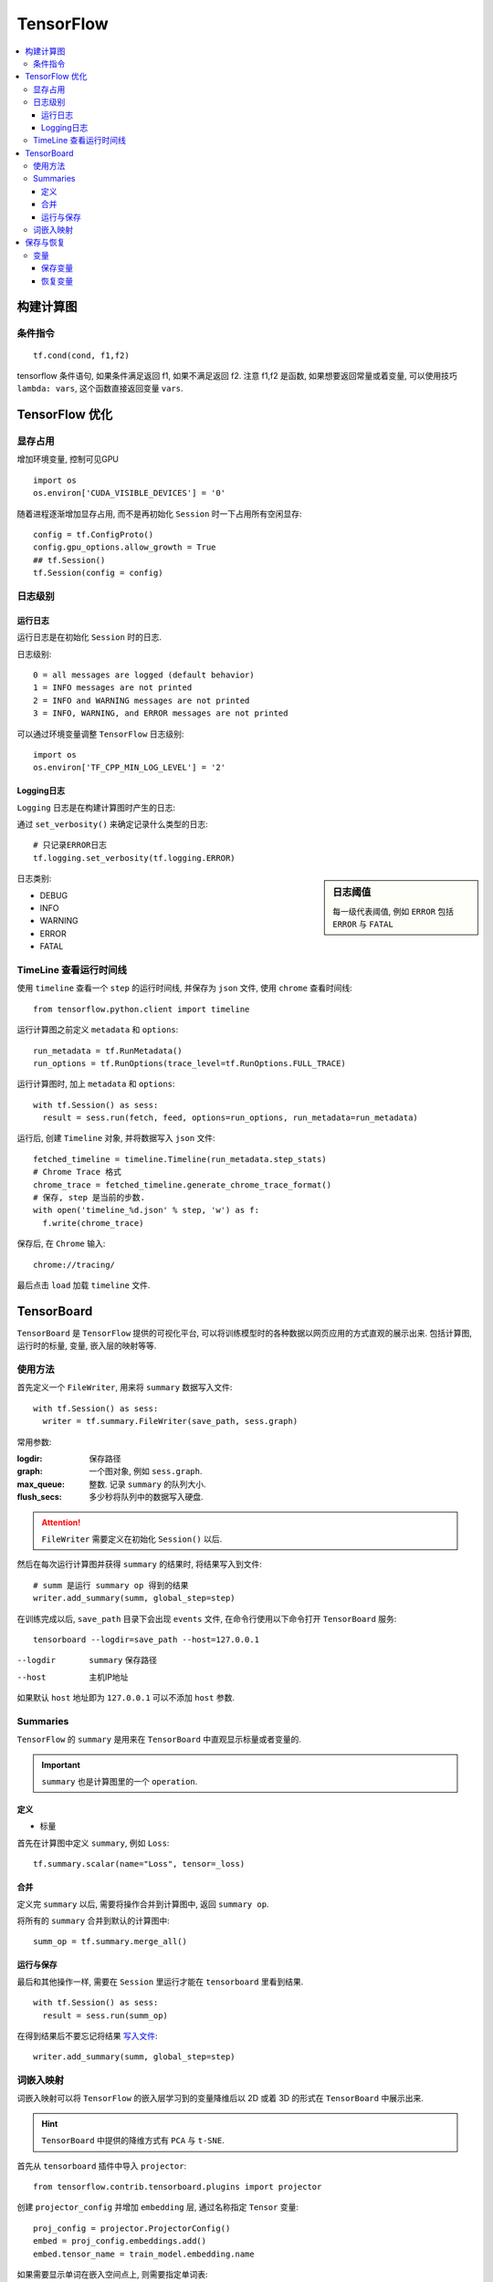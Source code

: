 TensorFlow
==========================

.. contents::
    :local:
    :backlinks: top

构建计算图
---------

条件指令
''''''''''
::

  tf.cond(cond, f1,f2)

tensorflow 条件语句, 如果条件满足返回 f1, 如果不满足返回 f2. 
注意 f1,f2 是函数, 如果想要返回常量或着变量, 可以使用技巧 ``lambda: vars``, 这个函数直接返回变量 ``vars``.


TensorFlow 优化
--------------------------

显存占用
'''''''''''''''''''''''''

增加环境变量, 控制可见GPU ::

  import os
  os.environ['CUDA_VISIBLE_DEVICES'] = '0'

随着进程逐渐增加显存占用, 而不是再初始化 ``Session`` 时一下占用所有空闲显存::

  config = tf.ConfigProto()
  config.gpu_options.allow_growth = True
  ## tf.Session()
  tf.Session(config = config)

日志级别
'''''''''''''''''''''''''''

运行日志
"""""""""""""""""""""""""""

运行日志是在初始化 ``Session`` 时的日志.

日志级别::

  0 = all messages are logged (default behavior)
  1 = INFO messages are not printed
  2 = INFO and WARNING messages are not printed
  3 = INFO, WARNING, and ERROR messages are not printed

可以通过环境变量调整 ``TensorFlow`` 日志级别::

  import os
  os.environ['TF_CPP_MIN_LOG_LEVEL'] = '2' 

Logging日志
"""""""""""""""""""""""""""

``Logging`` 日志是在构建计算图时产生的日志:

通过 ``set_verbosity()`` 来确定记录什么类型的日志::

  # 只记录ERROR日志
  tf.logging.set_verbosity(tf.logging.ERROR)

.. sidebar:: 日志阈值

  每一级代表阈值, 例如 ``ERROR`` 包括 ``ERROR`` 与 ``FATAL``

日志类别:

- DEBUG
- INFO
- WARNING
- ERROR
- FATAL

TimeLine 查看运行时间线
''''''''''''''''''''''''''

使用 ``timeline`` 查看一个 ``step`` 的运行时间线, 并保存为 ``json`` 文件, 使用 ``chrome`` 查看时间线::

  from tensorflow.python.client import timeline

运行计算图之前定义 ``metadata`` 和 ``options``::

  run_metadata = tf.RunMetadata()
  run_options = tf.RunOptions(trace_level=tf.RunOptions.FULL_TRACE)

运行计算图时, 加上 ``metadata`` 和 ``options``::

  with tf.Session() as sess:
    result = sess.run(fetch, feed, options=run_options, run_metadata=run_metadata)

运行后, 创建 ``Timeline`` 对象, 并将数据写入 ``json`` 文件::

  fetched_timeline = timeline.Timeline(run_metadata.step_stats)
  # Chrome Trace 格式
  chrome_trace = fetched_timeline.generate_chrome_trace_format()
  # 保存, step 是当前的步数.
  with open('timeline_%d.json' % step, 'w') as f:
    f.write(chrome_trace)

保存后, 在 ``Chrome`` 输入::

  chrome://tracing/

最后点击 ``load`` 加载 ``timeline`` 文件.

TensorBoard
------------------------

``TensorBoard`` 是 ``TensorFlow`` 提供的可视化平台, 可以将训练模型时的各种数据以网页应用的方式直观的展示出来.
包括计算图, 运行时的标量, 变量, 嵌入层的映射等等.

使用方法
'''''''''''''''''''''''

首先定义一个 ``FileWriter``, 用来将 ``summary`` 数据写入文件::

  with tf.Session() as sess:
    writer = tf.summary.FileWriter(save_path, sess.graph)

常用参数:

:logdir:            保存路径
:graph:             一个图对象, 例如 ``sess.graph``.
:max_queue:         整数. 记录 ``summary`` 的队列大小.
:flush_secs:        多少秒将队列中的数据写入硬盘.

.. attention:: ``FileWriter`` 需要定义在初始化 ``Session()`` 以后.

.. _写入文件:

然后在每次运行计算图并获得 ``summary`` 的结果时, 将结果写入到文件::

  # summ 是运行 summary op 得到的结果
  writer.add_summary(summ, global_step=step)

在训练完成以后, ``save_path`` 目录下会出现 ``events`` 文件, 在命令行使用以下命令打开 ``TensorBoard`` 服务::

  tensorboard --logdir=save_path --host=127.0.0.1

--logdir    ``summary`` 保存路径
--host      主机IP地址

如果默认 ``host`` 地址即为 ``127.0.0.1`` 可以不添加 ``host`` 参数.

Summaries
'''''''''''''''''''''''

``TensorFlow`` 的 ``summary`` 是用来在 ``TensorBoard`` 中直观显示标量或者变量的.

.. important:: ``summary`` 也是计算图里的一个 ``operation``.

定义
"""""""""""""""""""""""

- 标量

首先在计算图中定义 ``summary``, 例如 ``Loss``::

  tf.summary.scalar(name="Loss", tensor=_loss)

合并
""""""""""""""""""""""""

定义完 ``summary`` 以后, 需要将操作合并到计算图中, 返回 ``summary op``.

将所有的 ``summary`` 合并到默认的计算图中::

  summ_op = tf.summary.merge_all()

运行与保存
"""""""""""""""""""""""""

最后和其他操作一样, 需要在 ``Session`` 里运行才能在 ``tensorboard`` 里看到结果.

::

  with tf.Session() as sess:
    result = sess.run(summ_op)

在得到结果后不要忘记将结果 写入文件_::

  writer.add_summary(summ, global_step=step)

词嵌入映射
'''''''''''''''''''''''''

词嵌入映射可以将 ``TensorFlow`` 的嵌入层学习到的变量降维后以 2D 或着 3D 的形式在
``TensorBoard`` 中展示出来.

.. hint:: ``TensorBoard`` 中提供的降维方式有 ``PCA`` 与 ``t-SNE``.

首先从 ``tensorboard`` 插件中导入 ``projector``::

  from tensorflow.contrib.tensorboard.plugins import projector

创建 ``projector_config`` 并增加 ``embedding`` 层, 通过名称指定 ``Tensor`` 变量::

  proj_config = projector.ProjectorConfig()
  embed = proj_config.embeddings.add()
  embed.tensor_name = train_model.embedding.name

如果需要显示单词在嵌入空间点上, 则需要指定单词表::

  embed.metadata_path = "vocab.tsv"

然后指定 ``writer`` 与 ``proj_config``, 即 ``summary`` 的 ``FileWriter``, 写入文件_.

.. important:: ``proj_config`` 会以文件形式写入 ``FileWriter`` 的相同目录下, 所以单词表的路径应该是 ``FileWriter`` 的相对路径.

将以上信息配置好以后, 就可以在 ``tensorboard`` 的 ``PROJECTOR`` 标签内查看映射.

保存与恢复
-----------------------

变量
''''''''''''''''''''''

.. sidebar:: 保存间隔

    可以选择每一个 ``step`` 保存一次变量, 一般是每一个 ``epoch`` 保存一次变量.

变量的保存与恢复使用 ``Saver`` 类.

首先实例化一个 ``Saver`` 类::

  saver = tf.train.Saver(vars)
  # vars 为要保存的变量, 默认保存所有全局变量

保存变量
""""""""""""""""""""""""""

保存通过 ``saver.save()``::

  path = os.path.join(save_path, 'after-epoch')
  saver.save(sess, path, global_step=i+1)

:path:        保存变量的文件名称
:global_step: 文件名后缀

.. hint:: 可以使用当前的 ``epoch`` 作为文件的后缀, 如上.

保存后, 在保存目录下会出现四个文件, 其中:

:data:        变量数据
:index:       变量索引
:meta:        模型数据
:checkpoint:  最新检查点

恢复变量
""""""""""""""""""""""""""

恢复变量通过::

  saver.restore(sess, restore_path)

:restore_path: 保存点的文件

如果 ``restore_path`` 是目录, 则需要首先使用 ``tf.train.latest_checkpoint(restore_path)`` 获取最新的检查点文件.

可以在开始训练前恢复上一次训练的变量, 继续训练.

.. code:: python

  # Reload weights if exits
  if os.path.exists(restore_path):
    print("Restoring parameters from {}".format(restore_path))
    if os.path.isdir(restore_path):
      restore_path = tf.train.latest_checkpoint(restore_path)
    # Begin at epoch
    bae = int(restore_path.split('-')[-1])
    saver.restore(sess, restore_path)

:bae:     Begin of epoch, 开始的 ``epoch``

.. attention:: 使用这段代码时, 循环 ``epoch`` 应该使用 ``range(bae, bae+num_epoch)``.
